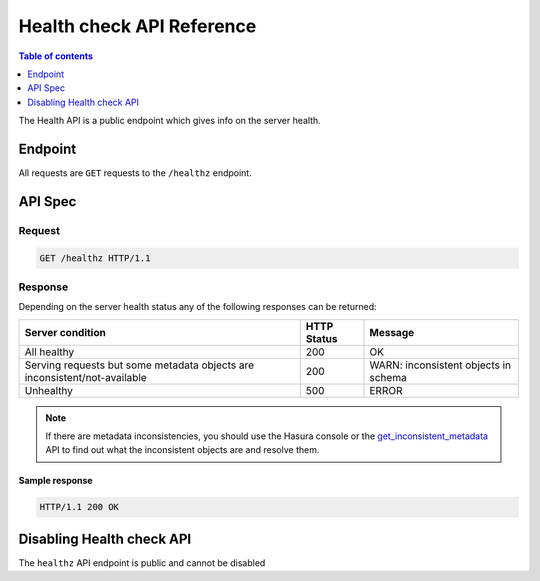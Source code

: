 .. _health_api_reference:

Health check API Reference
==========================

.. contents:: Table of contents
  :backlinks: none
  :depth: 1
  :local:

The Health API is a public endpoint which gives info on the server health.

Endpoint
--------

All requests are ``GET`` requests to the ``/healthz`` endpoint.

API Spec
--------

Request
^^^^^^^

.. code-block:: http

   GET /healthz HTTP/1.1

Response
^^^^^^^^

Depending on the server health status any of the following responses can be returned:

.. list-table::
  :header-rows: 1

  * - Server condition
    - HTTP Status
    - Message
  * - All healthy
    - 200
    - OK
  * - Serving requests but some metadata objects are inconsistent/not-available
    - 200
    - WARN: inconsistent objects in schema
  * - Unhealthy
    - 500
    - ERROR

.. note::

  If there are metadata inconsistencies, you should use the Hasura console or the
  `get_inconsistent_metadata <schema-metadata-api/manage-metadata.html#get-inconsistent-metadata>`_ API to find out what
  the inconsistent objects are and resolve them.


Sample response
***************

.. code-block:: http

   HTTP/1.1 200 OK


Disabling Health check API
--------------------------

The ``healthz`` API endpoint is public and cannot be disabled